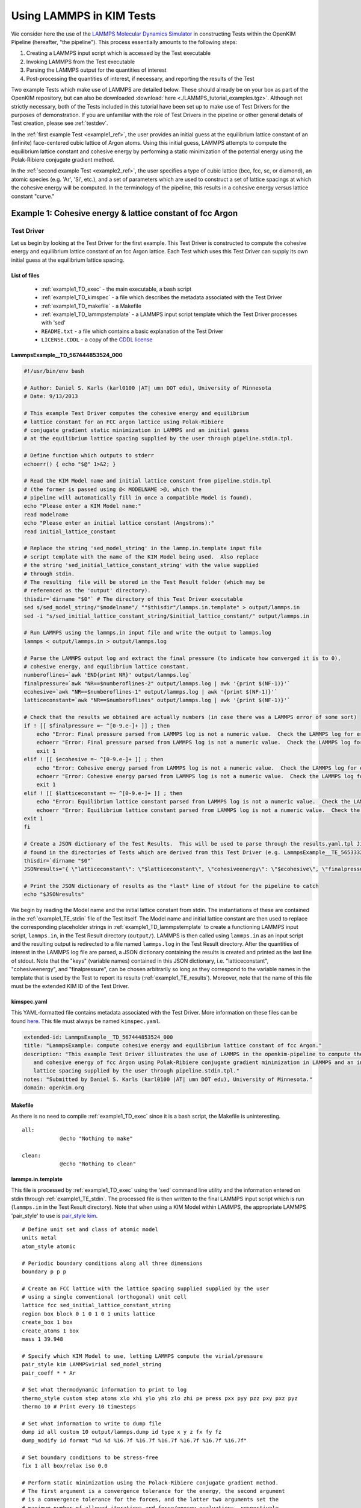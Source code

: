 Using LAMMPS in KIM Tests
*************************
..
    A very basic test using the Atomic Simulation Environment (ASE) and Python
    binding for the OpenKIM API.  In this test, we gather the Fe body center cubic
    lattice constant from the OpenKIM database.  Using this lattice constant, we
    set up a single atom unit cell and calculate it's energy, reporting it as the
    cohesive energy.  For a general overview on test format, have a look at the
    documentation for :ref:`desctests`.  
..
    For this example, we have adopted the descriptive KIM short name of
    ASECohesiveEnergyFromQuery_Fe_bcc and have been provided with the KIM code
    TE_102111117114_000.  

We consider here the use of the `LAMMPS Molecular Dynamics Simulator <http://lammps.sandia.gov/>`_ in constructing Tests within the OpenKIM Pipeline (hereafter, "the pipeline").  This process essentially amounts to the following steps:

#. Creating a LAMMPS input script which is accessed by the Test executable
#. Invoking LAMMPS from the Test executable
#. Parsing the LAMMPS output for the quantities of interest
#. Post-processing the quantities of interest, if necessary, and reporting the results of the Test

Two example Tests which make use of LAMMPS are detailed below.  These should already be on your box as part of the OpenKIM repository, but can also be downloaded :download:`here <./LAMMPS_tutorial_examples.tgz>`. Although not strictly necessary, both of the Tests included in this tutorial have been set up to make use of Test Drivers for the purposes of demonstration.  If you are unfamiliar with the role of Test Drivers in the pipeline or other general details of Test creation, please see :ref:`testdev`.

In the :ref:`first example Test <example1_ref>`, the user provides an initial guess at the equilibrium lattice constant of an (infinite) face-centered cubic lattice of Argon atoms.  Using this initial guess, LAMMPS attempts to compute the equilibrium lattice constant and cohesive energy by performing a static minimization of the potential energy using the Polak-Ribiere conjugate gradient method.

In the :ref:`second example Test <example2_ref>`, the user specifies a type of cubic lattice (bcc, fcc, sc, or diamond), an atomic species (e.g. 'Ar', 'Si', etc.), and a set of parameters which are used to construct a set of lattice spacings at which the cohesive energy will be computed.  In the terminology of the pipeline, this results in a cohesive energy versus lattice constant "curve."

.. _example1_ref:

Example 1: Cohesive energy & lattice constant of fcc Argon
==========================================================

Test Driver 
---------------
Let us begin by looking at the Test Driver for the first example.  This Test Driver is constructed to compute the cohesive energy and equilibrium lattice constant of an fcc Argon lattice.  Each Test which uses this Test Driver can supply its own initial guess at the equilibrium lattice spacing.

List of files
^^^^^^^^^^^^^

    * :ref:`example1_TD_exec` - the main executable, a bash script
    * :ref:`example1_TD_kimspec` - a file which describes the metadata associated with the Test Driver
    * :ref:`example1_TD_makefile` - a Makefile
    * :ref:`example1_TD_lammpstemplate` - a LAMMPS input script template which the Test Driver processes with 'sed'
    * ``README.txt`` - a file which contains a basic explanation of the Test Driver
    * ``LICENSE.CDDL`` - a copy of the `CDDL license <http://opensource.org/licenses/CDDL-1.0>`_

.. _example1_TD_exec:

LammpsExample__TD_567444853524_000
^^^^^^^^^^^^^^^^^^^^^^^^^^^^^^^^^^
.. code-block:: bash

    #!/usr/bin/env bash

    # Author: Daniel S. Karls (karl0100 |AT| umn DOT edu), University of Minnesota
    # Date: 9/13/2013

    # This example Test Driver computes the cohesive energy and equilibrium
    # lattice constant for an FCC argon lattice using Polak-Ribiere
    # conjugate gradient static minimization in LAMMPS and an initial guess
    # at the equilibrium lattice spacing supplied by the user through pipeline.stdin.tpl.

    # Define function which outputs to stderr
    echoerr() { echo "$@" 1>&2; }
    
    # Read the KIM Model name and initial lattice constant from pipeline.stdin.tpl
    # (the former is passed using @< MODELNAME >@, which the
    # pipeline will automatically fill in once a compatible Model is found).
    echo "Please enter a KIM Model name:"
    read modelname
    echo "Please enter an initial lattice constant (Angstroms):"
    read initial_lattice_constant
    
    # Replace the string 'sed_model_string' in the lammp.in.template input file
    # script template with the name of the KIM Model being used.  Also replace
    # the string 'sed_initial_lattice_constant_string' with the value supplied
    # through stdin.
    # The resulting  file will be stored in the Test Result folder (which may be
    # referenced as the 'output' directory).
    thisdir=`dirname "$0"` # The directory of this Test Driver executable
    sed s/sed_model_string/"$modelname"/ ""$thisdir"/lammps.in.template" > output/lammps.in
    sed -i "s/sed_initial_lattice_constant_string/$initial_lattice_constant/" output/lammps.in
    
    # Run LAMMPS using the lammps.in input file and write the output to lammps.log
    lammps < output/lammps.in > output/lammps.log
    
    # Parse the LAMMPS output log and extract the final pressure (to indicate how converged it is to 0),
    # cohesive energy, and equilibrium lattice constant.
    numberoflines=`awk 'END{print NR}' output/lammps.log`
    finalpressure=`awk "NR==$numberoflines-2" output/lammps.log | awk '{print $(NF-1)}'`
    ecohesive=`awk "NR==$numberoflines-1" output/lammps.log | awk '{print $(NF-1)}'`
    latticeconstant=`awk "NR==$numberoflines" output/lammps.log | awk '{print $(NF-1)}'`
    
    # Check that the results we obtained are actually numbers (in case there was a LAMMPS error of some sort)
    if ! [[ $finalpressure =~ ^[0-9.e-]+ ]] ; then
        echo "Error: Final pressure parsed from LAMMPS log is not a numeric value.  Check the LAMMPS log for errors.  Exiting..."
        echoerr "Error: Final pressure parsed from LAMMPS log is not a numeric value.  Check the LAMMPS log for errors.  Exiting..."
        exit 1
    elif ! [[ $ecohesive =~ ^[0-9.e-]+ ]] ; then
        echo "Error: Cohesive energy parsed from LAMMPS log is not a numeric value.  Check the LAMMPS log for errors.  Exiting..."
        echoerr "Error: Cohesive energy parsed from LAMMPS log is not a numeric value.  Check the LAMMPS log for errors.  Exiting..."
        exit 1
    elif ! [[ $latticeconstant =~ ^[0-9.e-]+ ]] ; then
        echo "Error: Equilibrium lattice constant parsed from LAMMPS log is not a numeric value.  Check the LAMMPS log for errors.  Exiting..."
        echoerr "Error: Equilibrium lattice constant parsed from LAMMPS log is not a numeric value.  Check the LAMMPS log for errors.  Exiting..."
    exit 1
    fi
    
    # Create a JSON dictionary of the Test Results.  This will be used to parse through the results.yaml.tpl Jinja template
    # found in the directories of Tests which are derived from this Test Driver (e.g. LammpsExample__TE_565333229701_000)
    thisdir=`dirname "$0"`
    JSONresults="{ \"latticeconstant\": \"$latticeconstant\", \"cohesiveenergy\": \"$ecohesive\", \"finalpressure\": \"$finalpressure\" }"
    
    # Print the JSON dictionary of results as the *last* line of stdout for the pipeline to catch
    echo "$JSONresults"

We begin by reading the Model name and the initial lattice constant from stdin.  The instantiations of these are contained in the :ref:`example1_TE_stdin` file of the Test itself.  The Model name and initial lattice constant are then used to replace the corresponding placeholder strings in :ref:`example1_TD_lammpstemplate` to create a functioning LAMMPS input script, ``lammps.in``, in the Test Result directory (``output/``).  LAMMPS is then called using ``lammps.in`` as an input script and the resulting output is redirected to a file named ``lammps.log`` in the Test Result directory.  After the quantities of interest in the LAMMPS log file are parsed, a JSON dictionary containing the results is created and printed as the last line of stdout.  Note that the "keys" (variable names)  contained in this JSON dictionary, i.e. "latticeconstant", "cohesiveenergy", and "finalpressure", can be chosen arbitrarily so long as they correspond to the variable names in the template that is used by the Test to report its results (:ref:`example1_TE_results`).   Moreover, note that the name of this file must be the extended KIM ID of the Test Driver.

.. _example1_TD_kimspec:

kimspec.yaml
^^^^^^^^^^^^
This YAML-formatted file contains metadata associated with the Test Driver.  More information on these files can be found `here <https://kim-items.openkim.org/kimspec-format>`_. This file must always be named ``kimspec.yaml``.

.. code-block:: yaml

    extended-id: LammpsExample__TD_567444853524_000
    title: "LammpsExample: compute cohesive energy and equilibrium lattice constant of fcc Argon."
    description: "This example Test Driver illustrates the use of LAMMPS in the openkim-pipeline to compute the equilibrium lattice spacing
       and cohesive energy of fcc Argon using Polak-Ribiere conjugate gradient minimization in LAMMPS and an initial guess at the equilibrium
       lattice spacing supplied by the user through pipeline.stdin.tpl."
    notes: "Submitted by Daniel S. Karls (karl0100 |AT| umn DOT edu), University of Minnesota."
    domain: openkim.org

.. _example1_TD_makefile:

Makefile
^^^^^^^^
As there is no need to compile :ref:`example1_TD_exec` since it is a bash script, the Makefile is uninteresting. ::

    all:
                @echo "Nothing to make"

    clean:
                @echo "Nothing to clean"

.. _example1_TD_lammpstemplate:

lammps.in.template
^^^^^^^^^^^^^^^^^^
This file is processed by :ref:`example1_TD_exec` using the 'sed' command line utility and the information entered on stdin through :ref:`example1_TE_stdin`.  The processed file is then written to the final LAMMPS input script which is run (``lammps.in`` in the Test Result directory). Note that when using a KIM Model within LAMMPS, the appropriate LAMMPS 'pair_style' to use is `pair_style kim <http://lammps.sandia.gov/doc/pair_kim.html>`_. ::

    # Define unit set and class of atomic model
    units metal
    atom_style atomic
    
    # Periodic boundary conditions along all three dimensions
    boundary p p p
    
    # Create an FCC lattice with the lattice spacing supplied supplied by the user
    # using a single conventional (orthogonal) unit cell
    lattice fcc sed_initial_lattice_constant_string
    region box block 0 1 0 1 0 1 units lattice
    create_box 1 box
    create_atoms 1 box
    mass 1 39.948
    
    # Specify which KIM Model to use, letting LAMMPS compute the virial/pressure
    pair_style kim LAMMPSvirial sed_model_string
    pair_coeff * * Ar
    
    # Set what thermodynamic information to print to log
    thermo_style custom step atoms xlo xhi ylo yhi zlo zhi pe press pxx pyy pzz pxy pxz pyz
    thermo 10 # Print every 10 timesteps
    
    # Set what information to write to dump file
    dump id all custom 10 output/lammps.dump id type x y z fx fy fz
    dump_modify id format "%d %d %16.7f %16.7f %16.7f %16.7f %16.7f %16.7f"
    
    # Set boundary conditions to be stress-free
    fix 1 all box/relax iso 0.0
    
    # Perform static minimization using the Polack-Ribiere conjugate gradient method.
    # The first argument is a convergence tolerance for the energy, the second argument
    # is a convergence tolerance for the forces, and the latter two arguments set the
    # maximum number of allowed iterations and force/energy evaluations, respectively.
    minimize 1e-16 1e-16 2000 100000
    
    # Define auxiliary variables to contain cohesive energy and equilibrium lattice constant
    variable poteng    equal "c_thermo_pe"
    variable natoms    equal "count(all)"
    variable ecohesive equal "-v_poteng/v_natoms"
    variable pressure  equal "c_thermo_press"
    variable a         equal "lx"
    
    # Output cohesive energy and equilibrium lattice constant
    print "Final pressure = ${pressure} bar"
    print "Cohesive energy = ${ecohesive} eV/atom"
    print "Equilibrium lattice constant = ${a} angstrom"

Neither the contents nor name of this file are standardized within the pipeline, but instead are left up to the Test writer.
 
Test 
--------
Next, we inspect a Test which uses the above Test Driver.  In this case, this Test corresponds to one particular initial guess at the lattice constant, 5.3 Angstroms.

.. _example1_TE_listoffiles:

List of files
^^^^^^^^^^^^^

    * :ref:`example1_TE_exec` - the main executable, a python script
    * :ref:`example1_TE_kimfile` - a KIM descriptor file which outlines the capabilities of the Test
    * :ref:`example1_TE_kimspec` - a file which describes the metadata associated with the Test
    * :ref:`example1_TE_makefile` - a Makefile
    * :ref:`example1_TE_stdin` - a Jinja template file used to provide input on stdin
    * :ref:`example1_TE_results` - a Jinja template file used to report the results of the Test
    * ``README.txt`` - a file which contains a basic explanation of the Test 
    * ``LICENSE.CDDL`` - a copy of the `CDDL license <http://opensource.org/licenses/CDDL-1.0>`_ 

.. _example1_TE_exec:

LammpsExample__TE_565333229701_000
^^^^^^^^^^^^^^^^^^^^^^^^^^^^^^^^^^
In the case where a Test uses a Test Driver, the contents of its executable file can be a copy of the following standard python script

.. code-block:: python

    #!/usr/bin/env python
    import sys
    from subprocess import Popen, PIPE
    from StringIO import StringIO
    import fileinput
    
    inp = fileinput.input()
    exe = next(inp).strip()
    args = "".join([line for line in inp])
    
    try:
        proc = Popen(exe, stdin=PIPE, stdout=sys.stdout,
                stderr=sys.stderr, shell=True)
        proc.communicate(input=args)
    except Exception as e:
        pass
    finally:
        exit(proc.returncode)

As with the Test Driver, the name of this file must be the extended KIM ID of the Test.

.. _example1_TE_kimfile:

LammpsExample__TE_565333229701_000.kim
^^^^^^^^^^^^^^^^^^^^^^^^^^^^^^^^^^^^^^
The .kim descriptor file outlines the operational parameters of the Test, including the units it uses, the atomic species it supports, the neighborlist methods it contains, what information it passes to a Model, and what information it expects to receive from a Model.  The name of this file should be <extended KIM ID>.kim. ::

    TEST_NAME        := LammpsExample__TE_565333229701_000
    Unit_Handling    := flexible
    Unit_length      := A
    Unit_energy      := eV
    Unit_charge      := e
    Unit_temperature := K
    Unit_time        := ps
    
    SUPPORTED_ATOM/PARTICLES_TYPES:
    Ar spec 18
    
    CONVENTIONS:
    ZeroBasedLists    flag
    Neigh_BothAccess  flag
    NEIGH_PURE_H      flag
    NEIGH_PURE_F      flag
    NEIGH_RVEC_F      flag
    
    MODEL_INPUT:
    numberOfParticles            integer  none    []
    numberParticleTypes          integer  none    []
    particleTypes                integer  none    [numberOfParticles]
    coordinates                  double   length  [numberOfParticles,3]
    numberContributingParticles  integer  none    []
    get_neigh                    method   none    []
    neighObject                  pointer  none    []
    
    MODEL_OUTPUT:
    compute  method  none    []
    destroy  method  none    []
    cutoff   double  length  []
    energy   double  energy  []
    forces   double  force   [numberOfParticles,3]

.. warning:: Although a .kim descriptor file must be included with every Test, please bear in mind that this file is not explicitly used by LAMMPS, but instead only by the pipeline when determining compatible Test-Model pairings.  Rather, whenever LAMMPS is run with 'pair_style kim', it dynamically creates a .kim descriptor file for the Test which remains unseen by the user.  The contents of this .kim file depend on the details of the LAMMPS input script, as well as the way LAMMPS is invoked.  For example, the "CLUSTER" neighborlisting method is only included in this .kim file if a single processor is being used and none of the directions are periodic.  Moreover, note that LAMMPS is currently not compatible with the MI_OPBC_H or MI_OPBC_F neighborlisting methods.  The code which writes the .kim file is located inside of the ``pair_kim.cpp`` source file under ``/src/KIM/`` in the LAMMPS root directory.  An up-to-date version of ``pair_kim.cpp`` can also be viewed in the `LAMMPS git mirror <http://git.icms.temple.edu/git/>`_ by going to "tree" under "lammps-ro.git" and proceeding to ``/src/KIM/``.

.. _example1_TE_kimspec:

kimspec.yaml
^^^^^^^^^^^^
This YAML-formatted file contains metadata associated with the Test.  More information on these files can be found `here <https://kim-items.openkim.org/kimspec-format>`_.  This file must always be named ``kimspec.yaml``.

.. code-block:: yaml

    extended-id: LammpsExample__TE_565333229701_000
    test-driver: LammpsExample__TD_567444853524_000
    title: "LammpsExample: compute cohesive energy and equilbrium lattice constant for fcc Argon"
    species: Ar
    description: "This example Test illustrates the use of LAMMPS in the openkim-pipeline to compute the cohesive energy of fcc Argon using
       conjugate gradient minimization with an initial guess of 5.3 for the equilibrium lattice constant."
    notes: "Submitted by Daniel S. Karls (karl0100 |AT| umn DOT edu), University of Minnesota"
    domain: openkim.org

.. _example1_TE_makefile:

Makefile
^^^^^^^^
As there is no need to compile :ref:`example1_TE_exec`, the Makefile is uninteresting. ::

    all:
                @echo "Nothing to make"

    clean:
                @echo "Nothing to clean"

.. _example1_TE_stdin:

pipeline.stdin.tpl
^^^^^^^^^^^^^^^^^^
This Jinja template file is used to input information to the Test (or its Test Driver, in this case) on stdin.  Whatever is inside of ``@<...>@`` is interpreted as Python code which evaluates to a variable.  Code blocks are also possible with ``@[...]@``.  One subtlety is that when a Test uses a Test Driver, the first line in this file should contain an evaluation of the path of the Test Driver's executable.

Here, we begin by specifying the path of the Test Driver.  We then use ``@< MODELNAME >@``, which the pipeline will automatically replace at run-time with the extended KIM ID of the Model being run against the Test.  Finally, the initial guess of 5.3 Angstroms for the equilibrium lattice constant is fed to the Test Driver. ::

    @< path("LammpsExample__TD_567444853524_000") >@
    @< MODELNAME >@
    5.3

This file must always be named ``pipeline.stdin.tpl``.  Further explanation of these files can be found :ref:`here <pipelineindocs>`. 

.. _example1_TE_results:

results.yaml.tpl
^^^^^^^^^^^^^^^^
This Jinja template file is used by the Test to report its results.  Separate document blocks are demarcated by ``---``, and in this case the Test reports two properties: ``equilibrium-crystal-structure`` and ``cohesive-energy``.  The ``equilibrium-crystal-structure`` property contains the ``crystal-structure`` and ``nvt`` primitives, while the ``cohesive-energy`` property contains the ``crystal-structure``, ``cohesive-energy``, and ``equilibrium-ensemble-npt`` primitives.

::

    ---
    crystal-structure:
      kim-namespace: tag:staff@noreply.openkim.org,2013-08-03:primitive/crystal-structure
      a:
        source-unit: angstrom
        source-value: @<latticeconstant>@
      alpha:
        source-units: degrees
        source-value: 90
      b:
        source-unit: angstrom
        source-value: @<latticeconstant>@
      beta:
        source-units: degrees
        source-value: 90
      c:
        source-unit: angstrom
        source-value: @<latticeconstant>@
      gamma:
        source-units: degrees
        source-value: 90
      short-name:
      - fcc
      space-group: Fm-3m
      wyckoff-site:
      - code: 4a
        fract-x:
          source-unit: 1
          source-value: 0
        fract-y:
          source-unit: 1
          source-value: 0
        fract-z:
          source-unit: 1
          source-value: 0
        set-or-measured: set
        species: Ar
    nvt:
      kim-namespace: tag:staff@noreply.openkim.org,2013-08-03:primitive/equilibrium-ensemble-nvt
      temperature:
        source-unit: K
        source-value: 0
    kim-namespace: tag:staff@noreply.openkim.org,2013-08-03:property/equilibrium-crystal-structure
    ---
    crystal-structure:
      a:
        source-unit: angstrom
        source-value: @<latticeconstant>@
      alpha:
        source-units: degrees
        source-value: 90
      b:
        source-unit: angstrom
        source-value: @<latticeconstant>@
      beta:
        source-units: degrees
        source-value: 90
      c:
        source-unit: angstrom
        source-value: @<latticeconstant>@
      gamma:
        source-units: degrees
        source-value: 90
      kim-ns: tag:staff@noreply.openkim.org,2013-08-03:primitive.crystal-structure
      short-name:
      - fcc
      space-group: Fm-3m
      wyckoff-site:
      - code: 4a
        fract-x:
          source-unit: 1
          source-value: 0
        fract-y:
          source-unit: 1
          source-value: 0
        fract-z:
          source-unit: 1
          source-value: 0
        set-or-measured: set
        species: Ar
    energy:
      kim-namespace: tag:staff@noreply.openkim.org,2013-08-03:primitive/cohesive-energy
      source-unit: eV
      source-value: @<cohesiveenergy>@
    npt:
      kim-ns: tag:staff@noreply.openkim.org,2013-08-03:primitive/equilibrium-ensemble-npt
      temperature:
        source-unit: K
        source-value: 0
      pressure:
        source-unit: bar
        source-value: @<finalpressure>@
    kim-namespace: tag:staff@noreply.openkim.org,2013-08-03:property/cohesive-energy

Note that the variable names used within the ``@<...>@`` exactly match the key names in the JSON dictionary output by :ref:`example1_TD_exec`.  Using the JSON dictionary printed by the Test Driver, the pipeline automatically parses through ``results.yaml.tpl`` and replaces the template instances with the corresponding values found in the JSON dictionary.  This process renders a YAML file named ``results.yaml`` which is placed in the Test Result directory.

Although not strictly required, users are strongly encouraged to use the official Test Result templates made available on openkim.org.

This file must be named ``results.yaml.tpl``.

.. warning:: LAMMPS does not always use "derived" sets of units, as the KIM API does.  In this example, LAMMPS uses 'units metal' as instructed to in :ref:`example1_TD_lammpstemplate`.  In this system of units, for example, pressure is reported in bars rather than eV/Angstrom^3 even though the unit for energy is eV and the unit for length is Angstroms.  Therefore, one should pay attention to what units are actually being reported.  However, this is easy to resolve, since any units defined within `GNU Units <http://www.gnu.org/software/units/>`_ can be specified as the ``source-unit`` field in ``results.yaml.tpl``.  Above, the ``pressure`` key in the ``equilibrium-ensemble-npt`` primitive of the ``cohesive-energy`` property has had ``source-unit: bar`` specified since no post-conversion of the units of the LAMMPS pressure was done.

Testing everything
------------------
To verify that the Test Driver and Test above work, let us try running the Test against a particular Model, ``ex_model_Ar_P_LJ_MO_129904326346_000``.  In order to run a specific Test-Model pair, the pipeline provides a utility named ``pipeline_runpair`` which can be invoked in the following manner::

    pipeline_runpair LammpsExample__TE_565333229701_000 ex_model_Ar_P_LJ__MO_129904326346_000

which yields as output something similar to the following::

    2013-09-24 19:49:06,585 - INFO - pipeline.development - Running combination <<Test(LammpsExample__TE_565333229701_000)>, <Model(ex_model_Ar_P_LJ__MO_129904326346_000)>
    2013-09-24 19:49:06,607 - INFO - pipeline.compute - running <Test(LammpsExample__TE_565333229701_000)> with <Model(ex_model_Ar_P_LJ__MO_129904326346_000)>
    2013-09-24 19:49:06,610 - INFO - pipeline.template - attempting to process '/home/openkim/openkim-repository/te/LammpsExample_running5f345c23-2552-11e3-9b54-4c9a3c8910a2__TE_565333229701_000/pipeline.stdin.tpl' for ('LammpsExample__TE_565333229701_000','ex_model_Ar_P_LJ__MO_129904326346_000')
    2013-09-24 19:49:06,618 - INFO - pipeline.compute - launching run...
    2013-09-24 19:49:06,685 - INFO - pipeline.compute - Run completed in 0.06745100021362305 seconds
    2013-09-24 19:49:06,781 - INFO - pipeline.compute - Copying the contents of /home/openkim/openkim-repository/te/LammpsExample_running5f345c23-2552-11e3-9b54-4c9a3c8910a2__TE_565333229701_000/output to /home/openkim/openkim-repository/tr/5f345c23-2552-11e3-9b54-4c9a3c8910a2

The actual files produced can then be viewed by going to, e.g. ``/home/openkim/openkim-repository/tr/5f345c23-2552-11e3-9b54-4c9a3c8910a2/``.  Looking at ``pipeline.stdout``, we can see the JSON dictionary printed by the Test Driver::
    
    Please enter a KIM Model name:
    Please enter an initial lattice constant (Angstroms):
    { "latticeconstant": "5.2806550000000092027", "cohesiveenergy": "0.076065140180276838433", "finalpressure": "0.14722628071473592426" }

The JSON dictionary indicates that the cohesive energy returned by the Test is 0.07606514018027684 eV and the equilibrium lattice constant is 5.280655000000009 Angstroms.  Since the final pressure reported by LAMMPS is only 0.14722628071473592 bar, we can safely assume that the calculation has converged to a relaxed state.  These results compare favorably to the results of the ``ex_test_Ar_FCCcohesive_MI_OPBC``, ``ex_test_Ar_FCCcohesive_NEIGH_PURE``, and ``ex_test_Ar_FCCcohesive_NEIGH_RVEC`` example Tests included with the API when run against ``ex_model_Ar_P_LJ_MO_129904326346_000``.  We can also inspect the formal results file generated by the Test,  ``results.yaml``:

.. code-block:: yaml

    ---
    crystal-structure:
      a:
        si-unit: m
        si-value: 5.280655e-10
        source-unit: angstrom
        source-value: 5.280655000000009
      alpha:
        source-units: degrees
        source-value: 90
      b:
        si-unit: m
        si-value: 5.280655e-10
        source-unit: angstrom
        source-value: 5.280655000000009
      beta:
        source-units: degrees
        source-value: 90
      c:
        si-unit: m
        si-value: 5.280655e-10
        source-unit: angstrom
        source-value: 5.280655000000009
      gamma:
        source-units: degrees
        source-value: 90
      kim-namespace: tag:staff@noreply.openkim.org,2013-08-03:primitive/crystal-structure
      short-name:
      - fcc
      space-group: Fm-3m
      wyckoff-site:
      - code: 4a
        fract-x:
          si-unit: '1'
          si-value: 0.0
          source-unit: 1
          source-value: 0
        fract-y:
          si-unit: '1'
          si-value: 0.0
          source-unit: 1
          source-value: 0
        fract-z:
          si-unit: '1'
          si-value: 0.0
          source-unit: 1
          source-value: 0
        set-or-measured: set
        species: Ar
    kim-namespace: tag:staff@noreply.openkim.org,2013-08-03:property/equilibrium-crystal-structure
    nvt:
      kim-namespace: tag:staff@noreply.openkim.org,2013-08-03:primitive/equilibrium-ensemble-nvt
      temperature:
        si-unit: K
        si-value: 0.0
        source-unit: K
        source-value: 0
    ---
    crystal-structure:
      a:
        si-unit: m
        si-value: 5.280655e-10
        source-unit: angstrom
        source-value: 5.280655000000009
      alpha:
        source-units: degrees
        source-value: 90
      b:
        si-unit: m
        si-value: 5.280655e-10
        source-unit: angstrom
        source-value: 5.280655000000009
      beta:
        source-units: degrees
        source-value: 90
      c:
        si-unit: m
        si-value: 5.280655e-10
        source-unit: angstrom
        source-value: 5.280655000000009
      gamma:
        source-units: degrees
        source-value: 90
      kim-ns: tag:staff@noreply.openkim.org,2013-08-03:primitive.crystal-structure
      short-name:
      - fcc
      space-group: Fm-3m
      wyckoff-site:
      - code: 4a
        fract-x:
          si-unit: '1'
          si-value: 0.0
          source-unit: 1
          source-value: 0
        fract-y:
          si-unit: '1'
          si-value: 0.0
          source-unit: 1
          source-value: 0
        fract-z:
          si-unit: '1'
          si-value: 0.0
          source-unit: 1
          source-value: 0
        set-or-measured: set
        species: Ar
    energy:
      kim-namespace: tag:staff@noreply.openkim.org,2013-08-03:primitive/cohesive-energy
      si-unit: kg m^2 / s^2
      si-value: 1.2186978e-20
      source-unit: eV
      source-value: 0.07606514018027684
    kim-namespace: tag:staff@noreply.openkim.org,2013-08-03:property/cohesive-energy
    npt:
      kim-ns: tag:staff@noreply.openkim.org,2013-08-03:primitive/equilibrium-ensemble-npt
      pressure:
        si-unit: kg / m s^2
        si-value: 14722.628
        source-unit: bar
        source-value: 0.14722628071473592
      temperature:
        si-unit: K
        si-value: 0.0
        source-unit: K
        source-value: 0

where one can notice that the pipeline automatically creates the ``si-unit`` and ``si-value`` fields for its own internal storage purposes.

.. note:: The ``inplace`` flag can be placed after the Model name when invoking ``pipeline_runpair`` in order to redirect the test results to a directory named ``output`` in the Test directory.
.. note:: The ``pipeline_runmatches`` command can be used to attempt to run a Test against all Models whose .kim files indicate they are compatible with the Test.

.. _example2_ref:

Example 2: Cohesive energy vs. lattice constant curve
=====================================================

Please ensure you understand :ref:`Example 1 <example1_ref>` before continuing with this example.

Test Driver
---------------
This Test Driver is constructed to compute a cohesive energy versus lattice constant "curve" for a cubic lattice of a given species.  The lattice constants for which the cohesive energy is computed are specified by a set of parameters given by the user.

.. _example2_TD_listoffiles: 

List of files
^^^^^^^^^^^^^

    * :ref:`example2_TD_exec` - the main executable, a bash script
    * :ref:`example2_TD_kimspec` - a file which describes the metadata associated with the Test Driver
    * :ref:`example2_TD_makefile` - a Makefile
    * :ref:`example2_TD_lammpstemplate` - a LAMMPS input script template which the Test Driver processes with 'sed'
    * ``README.txt`` - a file which contains a basic explanation of the Test Driver
    * ``LICENSE.CDDL`` - a copy of the `CDDL license <http://opensource.org/licenses/CDDL-1.0>`_
    * ``test_generator.json`` - a file used by ``testgenie`` to generate Tests from this Test Driver
    * ``test_template/`` - a directory containing template files used by ``testgenie`` to generate Tests from this Test Driver

.. _example2_TD_exec:

LammpsExample2__TD_887699523131_000
^^^^^^^^^^^^^^^^^^^^^^^^^^^^^^^^^^^
.. code-block:: bash

    #!/usr/bin/env bash
    
    # Author: Daniel S. Karls (karl0100 |AT| umn DOT edu), University of Minnesota
    # Date: 9/13/2013
    
    # This example Test Driver illustrates the use of LAMMPS in the openkim-pipeline to compute a cohesive energy versus lattice constant curve
    # for a given cubic lattice (fcc, bcc, sc, diamond) of a single given species.  The curve is computed for lattice constants ranging from a_min
    # to a_max, with most samples being about a_0 (a_min, a_max, and a_0 are specified via stdin. a_0 is typically approximately equal to the equilibrium
    # lattice constant.).  The precise scaling of sample points going from a_min to a_0 and from a_0 to a_max is specified by two separate parameters
    # passed from stdin.
    
    # Define function which prints to stderr
    echoerr() { echo "$@" 1>&2; }
    
    # Read the KIM Model name from stdin (this is passed through pipeline.stdin.tpl using the @< MODELNAME >@, which the pipeline will automatically fill
    # in once a compatible Model is found). Also pass the species, atomic mass (in g/mol), type of cubic lattice (bcc, fcc, sc, or diamond), a_0, a_min,
    # number of sample spacings between a_min and a_0, a_max, number of sample spacings between a_0 and a_max, and the two parameters governing the
    # distribution of sample spacings around a_0 compared to a_min/a_max respectively.  Please see README.txt for more details on these parameters and
    # how they are used.
    echo "Please enter a valid KIM Model extended-ID:"
    read modelname
    echo "Please enter the species symbol (e.g. Si, Au, Al, etc.):"
    read element
    echo "Please enter the atomic mass of the species (g/mol):"
    read mass
    echo "Please enter the lattice type (bcc, fcc, sc, or diamond):"
    read latticetypeinput
    echo "Please specify a lattice constant (referred to as a_0 below) about which the energy will be computed (This will usually be the equilibrium lattice constant.\
      Most of the volumes sampled will be about this lattice constant.):"
    read a_0
    echo "Please specify the smallest lattice spacing (referred to as a_min below) at which to compute the energy:"
    read a_min
    echo "Please enter the number of sample lattice spacings to compute which are >= a_min and < a_0 (one of these sample lattice spacings will be equal to a_min):"
    read N_lower
    echo "Please specify the largest lattice spacing (referred to as a_max below) at which to compute the energy:"
    read a_max
    echo "Please enter the number of sample lattice spacings to compute which are > a_0 and <= a_max (one of these sample lattice spacings will be equal to a_max):"
    read N_upper
    echo "Please enter a value of the "lower sample spacing parameter" (see README.txt for more details):"
    read samplespacing_lower
    echo "Please enter a value of the "upper sample spacing parameter" (see README.txt for more details):"
    read samplespacing_upper
    
    # Check that lattice constants are positive and that a_min < a_0 < a_max
    a_mincheck=`echo $a_min | awk '{if($1 <= 0.0) print "Not positive"} {}'`
    if [ "$a_mincheck" == "Not positive" ]; then
    echo "Error: a_min read in must be a positive number.  Exiting..."
    echoerr "Error: a_min read in must be a positive number.  Exiting..."
    exit 1
    fi
    
    a_0check=`echo $a_0 $a_min | awk '{if($1 <= $2) print "Not greater than a_min"}'`
    if [ "$a_0check" == "Not greater than a_min" ]; then
    echo "Error: a_0 read in must be strictly greater than a_min.  Exiting..."
    echoerr "Error: a_0 read in must be strictly greater than a_min.  Exiting..."
    exit 1
    fi
    
    a_maxcheck=`echo $a_max $a_0 | awk '{if($1 <= $2) print "Not greater than a_0"}'`
    if [ "$a_maxcheck" == "Not greater than a_0" ]; then
    echo "Error: a_max read in must be strictly greater than a_0.  Exiting..."
    echoerr "Error: a_max read in must be strictly greater than a_0.  Exiting..."
    exit 1
    fi
    
    # Check that the number of spacings are positive
    N_lowercheck=`echo $N_lower | awk '{if($1 <= 0) print "Not positive"}'`
    if [ "$N_lowercheck" == "Not positive" ]; then
    echo "Error: N_lower read in must be a positive number.  Exiting..."
    echoerr "Error: N_lower read in must be a positive number.  Exiting..."
    exit 1
    fi
    
    N_uppercheck=`echo $N_upper | awk '{if($1 <= 0) print "Not positive"}'`
    if [ "$N_uppercheck" == "Not positive" ]; then
    echo "Error: N_upper read in must be a positive number.  Exiting..."
    echoerr "Error: N_upper read in must be a positive number.  Exiting..."
    exit 1
    fi
    
    # Check that samplespacing parameters are > 1
    spacingparamcheck=`echo $samplespacing_lower $samplespacing_upper | awk '{if($1 <= 1.0 && $2 <=1.0) print 1; else if($1 <= 1.0) print 2; else if($2 <= 1.0) print 3; else print 4}'`
    if [ "$spacingparamcheck" == 1 ]; then
    echo "Error: lower and upper sample spacing parameters must both be strictly greater than 1."
    echoerr "Error: lower and upper sample spacing parameters must both be strictly greater than 1."
    exit 1
    elif [ "$spacingparamcheck" == 2 ]; then
    echo "Error: lower sample spacing parameter must be strictly greater than 1.  Exiting."
    echoerr "Error: lower sample spacing parameter must be strictly greater than 1.  Exiting."
    exit 1
    elif [ "$spacingparamcheck" == 3 ]; then
    echo "Error: upper sample spacing parameter must be strictly greater than 1.  Exiting."
    echoerr "Error: upper sample spacing parameter must be strictly greater than 1.  Exiting."
    exit 1
    fi
    
    # Identify which of the cubic lattice types (bcc,fcc,sc,diamond) the user entered (case-insensitive).
    if [ `echo $latticetypeinput | tr [:upper:] [:lower:]` = `echo bcc | tr [:upper:] [:lower:]`  ]; then
    latticetype="bcc"
    space_group="Im-3m"
    wyckoffcode="2a"
    elif [ `echo $latticetypeinput | tr [:upper:] [:lower:]` = `echo fcc | tr [:upper:] [:lower:]` ]; then
    latticetype="fcc"
    space_group="Fm-3m"
    wyckoffcode="4a"
    elif [ `echo $latticetypeinput | tr [:upper:] [:lower:]` = `echo sc | tr [:upper:] [:lower:]` ]; then
    latticetype="sc"
    space_group="Pm-3m"
    wyckoffcode="1a"
    elif [ `echo $latticetypeinput | tr [:upper:] [:lower:]` = `echo diamond | tr [:upper:] [:lower:]` ]; then
    latticetype="diamond"
    space_group="Fd-3m"
    wyckoffcode="8a"
    else
    echo "Error: This Test supports only cubic lattices (specified by 'bcc', 'fcc', 'sc', or 'diamond'). Exiting..."
    echoerr "Error: This Test supports only cubic lattices (specified by 'bcc', 'fcc', 'sc', or 'diamond'). Exiting..."
    exit 1
    fi
    
    # Define which lattice constants at which the energy will be computed.  See README.txt for more details.
    latticeconst=`echo $a_0 $a_min $N_lower $a_max $N_upper $samplespacing_lower $samplespacing_upper | awk '{for (i=0;i<=$3;++i){printf "%f ",$2+($1-$2)*log(1+i*($6-1)/$3)/log($6)}}\
    {for (i=$5-1;i>=0;--i){printf "%f ",$1+($4-$1)*(1-log(1+i*($7-1)/$5)/log($7))}}'`
    read -a lattice_const <<< "$latticeconst"
    numberofspacings=`expr $N_lower + $N_upper + 1`
    
    # Replace placeholder strings in the lammp.in.template input file script template.  The resulting
    # lammps input file (lammps.in)  will be stored in the Test Result folder (which may be referenced
    # as the 'output' directory).
    thisdir=`dirname "$0"` # Directory of this Test Driver executable
    sed s/sed_model_string/"$modelname"/ ""$thisdir"/lammps.in.template" > output/lammps.in
    sed -i "s/sed_species_string/$element/" output/lammps.in
    sed -i "s/sed_mass_string/$mass/" output/lammps.in
    sed -i "s/sed_latticetype_string/$latticetype/" output/lammps.in
    sed -i "s/sed_numberofspacings_string/$numberofspacings/" output/lammps.in
    sed -i "s/sed_latticeconst_string/$latticeconst/" output/lammps.in
    
    # Run LAMMPS using the lammps.in input file and write to lammps.log
    lammps -in output/lammps.in > output/lammps.log
    
    # Parse LAMMPS output log and extract the cohesive energies corresponding to each lattice spacing into an array
    read -a cohesive_energy <<< `grep "Cohesive energy = [0-9.e-]* eV/atom" output/lammps.log | cut -d' ' -f4 | sed ':a;N;$!ba;s/\n/ /g'`
    
    # Build a JSON dictionary of results.  This will be used to parse through the results.yaml.tpl Jinja template found in the directories of Tests which are
    # derived from this Test Driver (e.g. LammpsExample2_Ar_fcc__TE_778998786610_000).
    JSONresults="{ \"crystal_structure\": \"$latticetype\",  \"element\": \"$element\", \"wyckoff_code\": \"$wyckoffcode\", \"space_group\": \"$space_group\",\
     \"numberofspacings\": \"$numberofspacings\", \"latticeconstantarray\": ["
    
    for ((i=1; i<=$numberofspacings;++i))
    do
    j=`expr $i - 1`
        JSONresults="$JSONresults {\"lattice_constant\": \"${lattice_const[$j]}\"}"
    if [ "$i" -lt "$numberofspacings" ]; then
        JSONresults="$JSONresults,"
    fi
    done
    
    JSONresults="$JSONresults], \"cohesiveenergyarray\": ["
    
    for ((i=1; i<=$numberofspacings;++i))
    do
    j=`expr $i - 1`
    # Check to see that the cohesive energies parsed from LAMMPS are actually numbers (in case there was a LAMMPS error of some sort)
    if ! [[ "${cohesive_energy[$j]}" =~ ^[0-9e.-]+ ]] ; then
        echo "Error: Cohesive energies parsed from LAMMPS are not numerical.  Check the LAMMPS log for errors.  Exiting..."
        echoerr "Error: Cohesive energies parsed from LAMMPS are not numerical.  Check the LAMMPS log for errors.  Exiting..."
        exit 1
    fi
    ecoh=`echo ${cohesive_energy[$j]} | awk '{print $1*(-1)}'`
        JSONresults="$JSONresults {\"cohesive_energy\": \"${ecoh}\"}"
    if [ "$i" -lt "$numberofspacings" ]; then
        JSONresults="$JSONresults,"
    fi
    done
    
    JSONresults="$JSONresults]}"
    
    # Print the JSON dictionary of results as the *last* line of stdout for the pipeline to catch.
    echo "$JSONresults"

The Test Driver begins by reading the Model name, atomic species, atomic mass, and lattice type from stdin.  The parameters which determine the precise lattice spacings for which the cohesive energy will be computed are then read in (see ``README.txt`` for further explanation of these parameters).  After some error-checking is done to ensure that the user-specified parameters are valid, the array of lattice constants and the number of lattice constants are computed.  Once the LAMMPS input template, :ref:`example2_TD_lammpstemplate` is processed with 'sed' and a functioning LAMMPS input script, ``lammps.in`` is written to the Test Result directory (``output/``), LAMMPS is invoked.

The LAMMPS input script for this example utilizes the `next <http://lammps.sandia.gov/doc/next.html>`_ and `jump <http://lammps.sandia.gov/doc/jump.html>`_ commands within LAMMPS in order to loop over the set of lattice constants, and the result for each lattice constant is successively concatenated onto ``lammps.log``.  Using 'grep' to extract the cohesive energies from ``lammps.log``, a JSON dictionary containing the results is created and printed as the last line of stdout.  Take note of the ``[...]`` used inside of the JSON dictionary, which are used to define the entries ``latticeconstantarray`` and ``cohesiveenergyarray``, which are themselves *arrays* of dictionaries.

.. _example2_TD_kimspec:

kimspec.yaml
^^^^^^^^^^^^
This YAML-formatted file contains metadata associated with the Test Driver. More information on these files can be found `here <https://kim-items.openkim.org/kimspec-format>`_.  This file must always be named ``kimspec.yaml``.
 
.. code-block:: yaml

    extended-id: LammpsExample2__TD_887699523131_000
    title: "LammpsExample2: compute energy-volume curve for a given lattice."
    description: "This example Test Driver illustrates the use of LAMMPS in the openkim-pipeline to compute an energy-volume curve (more
       specifically, a cohesive energy-lattice constant curve) for a given cubic lattice (fcc, bcc, sc, diamond) of a single given species.
       The curve is computed for lattice constants ranging from a_min to a_max, with most samples being about a_0 (a_min, a_max, and a_0
       are specified via stdin.  a_0 is typically approximately equal to the equilibrium lattice constant.).
       The precise scaling of sample points going from a_min to a_0 and from a_0 to a_max is specified by two separate parameters passed
       from stdin.  Please see README.txt for further details."
    notes: "Submitted by Daniel S. Karls (karl0100 |AT| umn DOT edu), University of Minnesota."
    domain: openkim.org

.. _example2_TD_makefile:

Makefile
^^^^^^^^
As there is no need to compile :ref:`example2_TD_exec`, the Makefile is uninteresting. ::

    all:
                @echo "Nothing to make"
    
    clean:
                @echo "Nothing to clean"

.. _example2_TD_lammpstemplate:

lammps.in.template
^^^^^^^^^^^^^^^^^^
This file is processed by :ref:`example2_TD_exec` using the 'sed' command line utility and the information entered on stdin through :ref:`example2_TE_stdin`.  The processed file is then written to the final LAMMPS input script which is run (``lammps.in`` in the Test Result directory).  Note that when using a KIM Model within LAMMPS, the appropriate LAMMPS 'pair_style' to use is `pair_style kim <http://lammps.sandia.gov/doc/pair_kim.html>`_. ::

    # Define looping variables
    variable loopcount loop sed_numberofspacings_string
    variable latticeconst index sed_latticeconst_string
    
    # Define unit set and class of atomic model
    units metal
    atom_style atomic
    
    # Periodic boundary conditions along all three dimensions
    boundary p p p
    
    # Create an FCC lattice with a spacing specified by the user (referred to as "a_0" in
    # README.txt) using a single conventional (orthogonal) unit cell
    lattice sed_latticetype_string ${latticeconst}
    region box block 0 1 0 1 0 1 units lattice
    create_box 1 box
    create_atoms 1 box
    mass 1 sed_mass_string
    
    # Specify which KIM Model to use
    pair_style kim LAMMPSvirial sed_model_string
    pair_coeff * * sed_species_string
    
    # Set what thermodynamic information to print to log
    thermo_style custom step atoms xlo xhi ylo yhi zlo zhi pe press pxx pyy pzz pxy pxz pyz
    thermo 10 # Print every 10 steps
    
    # Set what information to write to dump file
    dump id all custom 10 output/lammps.dump id type x y z fx fy fz
    dump_modify id format "%d %d %16.7f %16.7f %16.7f %16.7f %16.7f %16.7f"
    
    # Compute the energy and forces for this lattice spacing
    run 0
    
    # Define auxiliary variables to contain cohesive energy and equilibrium lattice constant
    variable poteng    equal "c_thermo_pe"
    variable natoms    equal "count(all)"
    variable ecohesive equal "v_poteng/v_natoms"
    
    # Output cohesive energy and equilibrium lattice constant
    print "Cohesive energy = ${ecohesive} eV/atom"
    
    # Queue next loop
    clear # Clear existing atoms, variables, and allocated memory
    next latticeconst # Increment latticeconst to next value
    next loopcount # Increment loopcount to next value
    jump SELF # Reload this input script with the new variable values

Test
--------
We consider next a particular Test which uses the Test Driver above.  This Test computes a specific cohesive energy versus lattice constant curve for diamond Silicon.

List of files
^^^^^^^^^^^^^

    * :ref:`example2_TE_exec` - the main executable, a python script
    * :ref:`example2_TE_kimfile` - a KIM descriptor file which outlines the capabilities of the Test
    * :ref:`example2_TE_kimspec` - a file which describes the metadata associated with the Test
    * :ref:`example2_TE_makefile` - a Makefile
    * :ref:`example2_TE_stdin` - a Jinja template file to provide input on stdin
    * :ref:`example2_TE_results` - a Jinja template file for the results
    * ``README.txt`` - a file which contains a basic explanation of the Test
    * ``LICENSE.CDDL`` - a copy of the `CDDL license <http://opensource.org/licenses/CDDL-1.0>`_ 

.. _example2_TE_exec:

LammpsExample2_Si_diamond__TE_837477125670_000
^^^^^^^^^^^^^^^^^^^^^^^^^^^^^^^^^^^^^^^^^^^^^^
As mentioned in Example 1, the contents of a Test's executable file can be a copy of the following standard python script whenever it is derived from a Test Driver::

    #!/usr/bin/env python
    import sys
    from subprocess import Popen, PIPE
    from StringIO import StringIO
    import fileinput
    
    inp = fileinput.input()
    exe = next(inp).strip()
    args = "".join([line for line in inp])
    
    try:
        proc = Popen(exe, stdin=PIPE, stdout=sys.stdout,
                stderr=sys.stderr, shell=True)
        proc.communicate(input=args)
    except Exception as e:
        pass
    finally:
        exit(proc.returncode)

.. _example2_TE_kimfile:

LammpsExample2_Si_diamond__TE_837477125670_000.kim
^^^^^^^^^^^^^^^^^^^^^^^^^^^^^^^^^^^^^^^^^^^^^^^^^^
As always, the .kim descriptor file outlines the essential details of a Test, including the units it uses, the atomic species it supports, the neighborlist methods it contains, what information it passes to a Model, and what information it expects to receive from a Model. ::

    TEST_NAME        := LammpsExample2_Si_diamond__TE_837477125670_000
    Unit_Handling    := flexible
    Unit_length      := A
    Unit_energy      := eV
    Unit_charge      := e
    Unit_temperature := K
    Unit_time        := ps
    
    SUPPORTED_ATOM/PARTICLES_TYPES:
    Si spec 14
    
    CONVENTIONS:
    ZeroBasedLists    flag
    Neigh_BothAccess  flag
    NEIGH_PURE_H      flag
    NEIGH_PURE_F      flag
    NEIGH_RVEC_F      flag
    
    MODEL_INPUT:
    numberOfParticles            integer  none    []
    numberParticleTypes          integer  none    []
    particleTypes                integer  none    [numberOfParticles]
    coordinates                  double   length  [numberOfParticles,3]
    numberContributingParticles  integer  none    []
    get_neigh                    method   none    []
    neighObject                  pointer  none    []
    
    MODEL_OUTPUT:
    compute  method  none    []
    destroy  method  none    []
    cutoff   double  length  []
    energy   double  energy  []
    forces   double  force   [numberOfParticles,3]

.. warning:: Although a .kim descriptor file must be included with every Test, please bear in mind that this file is not explicitly used by LAMMPS, but instead only by the pipeline when determining compatible Test-Model pairings.  Rather, whenever LAMMPS is run with 'pair_style kim', it dynamically creates a .kim descriptor file for the Test which remains unseen by the user.  The contents of this .kim file depend on the details of the LAMMPS input script.  For example, the "CLUSTER" neighborlisting method is only included in this .kim file if a single processor is being used and none of the directions are periodic.  Moreover, note that LAMMPS is currently not compatible with the MI_OPBC_H or MI_OPBC_F neighborlisting methods.  The code which writes the .kim file is located inside of the ``pair_kim.cpp`` source file under ``/src/KIM/`` in the LAMMPS root directory.  An up-to-date version of ``pair_kim.cpp`` can also be viewed in the `LAMMPS git mirror <http://git.icms.temple.edu/git/>`_ by going to "tree" under "lammps-ro.git" and proceeding to ``/src/KIM/``.

.. _example2_TE_kimspec:

kimspec.yaml
^^^^^^^^^^^^
This YAML_formatted file contains metadata associated with the Test.  More information on these files can be found `here <https://kim-items.openkim.org/kimspec-format>`_.  This file must always be named ``kimspec.yaml``.

.. code-block:: yaml

    extended-id: LammpsExample2_Si_diamond__TE_837477125670_000
    test-driver: LammpsExample2__TD_887699523131_000
    title: "LammpsExample2_Si_diamond: compute energy-volume curve for diamond Silicon."
    species: Si
    description: "This example Test illustrates the use of LAMMPS in the openkim-pipeline to compute an energy vs. lattice
       constant curve for diamond Silicon.  The curve is computed for lattice constants ranging from 4.15 Angstroms
       to 7.5 Angstroms, with most lattice spacings sampled about 5.43 Angstroms."
    notes: "Submitted by Daniel S. Karls (karl0100 |AT| umn DOT edu), University of Minnesota"
    domain: openkim.org

.. _example2_TE_makefile:

Makefile
^^^^^^^^
As there is no need to compile :ref:`example2_TE_exec`, the Makefile is uninteresting. ::

    all:
                @echo "Nothing to make"
    
    clean:
                @echo "Nothing to clean"

.. _example2_TE_stdin:

pipeline.stdin.tpl
^^^^^^^^^^^^^^^^^^
This Jinja template is used to input information to :ref:`example2_TD_exec` on stdin.

::

    @< path("LammpsExample2__TD_887699523131_000") >@
    @< MODELNAME >@
    Si
    28.085
    diamond
    5.43
    4.15
    14
    7.5
    21
    5
    20

.. _example2_TE_results:

results.yaml.tpl
^^^^^^^^^^^^^^^^
This Jinja template is used to report the results of the Test.  In this case, a property named ``cohesive-energy-relation`` is reported which contains the primitives ``crystal-structure``, ``equilibrium-ensemble-nvt``, and ``cohesive-energy``.

::

    # This file was generated automatically using the openkim-pipeline `testgenie` utility
    # along with the template files found in the directory of the Test Driver (LammpsExample2__TD_887699523131_000)
    #
    ---
    crystal-structure:
      kim-namespace: tag:staff@noreply.openkim.org,2013-08-03:primitive/crystal-structure
      a:
        source-unit: angstrom
        source-value:
    @[ for latticeconst in latticeconstantarray ]@
        - @<latticeconst.lattice_constant>@
    @[ endfor ]@
        table-info: cohesiveenergyversuslatticeconstant
      alpha:
        source-value: 90
        source-unit:  degrees
      b:
        source-unit:  angstrom
        source-value:
    @[ for latticeconst in latticeconstantarray ]@
        - @<latticeconst.lattice_constant>@
    @[ endfor ]@
      beta:
        source-value: 90
        source-unit:  degrees
      c:
        source-unit: angstrom
        source-value:
    @[ for latticeconst in latticeconstantarray ]@
        - @<latticeconst.lattice_constant>@
    @[ endfor ]@
      gamma:
            source-value: 90
            source-unit:  degrees
      short-name:
      - @<crystal_structure>@
      space-group: @<space_group>@
      wyckoff-site:
      - code: @<wyckoff_code>@
        fract-x:
          source-value: 0
          source-unit: 1
        fract-y:
          source-value: 0
          source-unit: 1
        fract-z:
          source-value: 0
          source-unit: 1
        set-or-measured: set
        species: @<element>@
    
    nvt:
      kim-namespace: tag:staff@noreply.openkim.org,2013-08-03:primitive/equilibrium-ensemble-nvt
      temperature:
        source-value: 0
        source-unit: K
    
    cohesive-energy:
      kim-namespace: tag:staff@noreply.openkim.org,2013-08-03:primitive/cohesive-energy
      source-unit: eV
      source-value:
    @[ for ecoh in cohesiveenergyarray ]@
      - @<ecoh.cohesive_energy>@
    @[ endfor ]@
      table-info: cohesiveenergyversuslatticeconstant
    
    table-info:
      cohesiveenergyversuslatticeconstant:
        dim: 1
        fields:
        - crystal-structure.a.source-value
        - cohesive-energy.source-value
        n-fields: 2
        shape:
        - @<numberofspacings>@
    
    kim-namespace: tag:staff@noreply.openkim.org,2013-08-03:property/cohesive-energy-relation

Here, we see the use of ``for`` loops in the template which cycle over elements in the ``latticeconstantarray`` and ``cohesiveenergyarray`` entries output by :ref:`example2_TD_exec`.  The actual "curve" of cohesive energy versus lattice constant is defined using the ``table-info`` key.  In this case, ``table-info`` is listed alongside the array of values for ``a`` under the ``crystal-structure`` primitive and alongside the array of values under the ``cohesive-energy`` primitive.  The ``table-info`` entry at the bottom of the file tells the pipeline how to construct the "table," i.e. the pairing of the array of lattice constants with the array of cohesive energies.  Each of the ``n-fields`` arrays of length ``shape`` consists of ``dim``-dimensional data.  The values of each array are assumed to correspond in sequence, e.g. the the first element of the lattice constant array is paired with the first entry of the cohesive energy array, and so on.

Testing everything
------------------
We can run this Test against one of the Models for Silicon in the OpenKIM repository, such as ``model_Si_BOP_EDIP_C__MO_958932894036_000``.  We once again use ``pipeline_runpair``::

    pipeline_runpair LammpsExample2_Si_diamond__TE_837477125670_000 model_Si_BOP_EDIP_C__MO_958932894036_000

which produces output similar to ::

    2013-09-24 22:58:19,842 - INFO - pipeline.development - Running combination <<Test(LammpsExample2_Si_diamond__TE_837477125670_000)>, <Model(model_Si_BOP_EDIP_C__MO_958932894036_000)>
    2013-09-24 22:58:19,919 - INFO - pipeline.compute - running <Test(LammpsExample2_Si_diamond__TE_837477125670_000)> with <Model(model_Si_BOP_EDIP_C__MO_958932894036_000)>
    2013-09-24 22:58:19,922 - INFO - pipeline.template - attempting to process '/home/openkim/openkim-repository/te/LammpsExample2_Si_diamond_runningce45f385-256c-11e3-9041-4c9a3c8910a2__TE_837477125670_000/pipeline.stdin.tpl' for ('LammpsExample2_Si_diamond__TE_837477125670_000','model_Si_BOP_EDIP_C__MO_958932894036_000')
    2013-09-24 22:58:19,929 - INFO - pipeline.compute - launching run...
    2013-09-24 22:58:20,403 - INFO - pipeline.compute - Run completed in 0.4731411933898926 seconds
    2013-09-24 22:58:21,195 - INFO - pipeline.compute - Copying the contents of /home/openkim/openkim-repository/te/LammpsExample2_Si_diamond_runningce45f385-256c-11e3-9041-4c9a3c8910a2__TE_837477125670_000/output to /home/openkim/openkim-repository/tr/ce45f385-256c-11e3-9041-4c9a3c8910a2

Within the Test Result directory, e.g. ``/home/openkim/openkim-repository/tr/ce45f385-256c-11e3-9041-4c9a3c8910a2``, the file ``pipeline.stdout`` consists of the following::

    Please enter a valid KIM Model extended-ID:
    Please enter the species symbol (e.g. Si, Au, Al, etc.):
    Please enter the atomic mass of the species (g/mol):
    Please enter the lattice type (bcc, fcc, sc, or diamond):
    Please specify a lattice constant (referred to as a_0 below) about which the energy will be computed (This will usually be the equilibrium lattice constant.  Most of the volumes sampled will be about this lattice constant.):
    Please specify the smallest lattice spacing (referred to as a_min below) at which to compute the energy:
    Please enter the number of sample lattice spacings to compute which are >= a_min and < a_0 (one of these sample lattice spacings will be equal to a_min):
    Please specify the largest lattice spacing (referred to as a_max below) at which to compute the energy:
    Please enter the number of sample lattice spacings to compute which are > a_0 and <= a_max (one of these sample lattice spacings will be equal to a_max):
    Please enter a value of the lower sample spacing parameter (see README.txt for more details):
    Please enter a value of the upper sample spacing parameter (see README.txt for more details):
    { "crystal_structure": "diamond",  "element": "Si", "wyckoff_code": "8a", "space_group": "Fd-3m", "numberofspacings": "36", 
    "latticeconstantarray": [ {"lattice_constant": "4.150000"}, {"lattice_constant": "4.349873"}, {"lattice_constant": "4.509468"},
    {"lattice_constant": "4.642327"}, {"lattice_constant": "4.756137"}, {"lattice_constant": "4.855680"}, {"lattice_constant": "4.944139"},
    {"lattice_constant": "5.023736"}, {"lattice_constant": "5.096087"}, {"lattice_constant": "5.162401"}, {"lattice_constant": "5.223608"},
    {"lattice_constant": "5.280440"}, {"lattice_constant": "5.333481"}, {"lattice_constant": "5.383204"}, {"lattice_constant": "5.430000"},
    {"lattice_constant": "5.461988"}, {"lattice_constant": "5.495529"}, {"lattice_constant": "5.530781"}, {"lattice_constant": "5.567929"},
    {"lattice_constant": "5.607188"}, {"lattice_constant": "5.648813"}, {"lattice_constant": "5.693107"}, {"lattice_constant": "5.740436"},
    {"lattice_constant": "5.791247"}, {"lattice_constant": "5.846093"}, {"lattice_constant": "5.905670"}, {"lattice_constant": "5.970873"},
    {"lattice_constant": "6.042876"}, {"lattice_constant": "6.123265"}, {"lattice_constant": "6.214252"}, {"lattice_constant": "6.319063"},
    {"lattice_constant": "6.442666"}, {"lattice_constant": "6.593302"}, {"lattice_constant": "6.786204"}, {"lattice_constant": "7.054760"},
    {"lattice_constant": "7.500000"}], "cohesiveenergyarray": [ {"cohesive_energy": "-2.08463"}, {"cohesive_energy": "2.57501"}, {"cohesive_energy": "3.13935"},
    {"cohesive_energy": "3.53906"}, {"cohesive_energy": "3.83239"}, {"cohesive_energy": "4.05241"}, {"cohesive_energy": "4.21949"}, {"cohesive_energy": "4.34691"},
    {"cohesive_energy": "4.44379"}, {"cohesive_energy": "4.51658"}, {"cohesive_energy": "4.57001"}, {"cohesive_energy": "4.60762"}, {"cohesive_energy": "4.63215"},
    {"cohesive_energy": "4.6457"}, {"cohesive_energy": "4.64995"}, {"cohesive_energy": "4.64805"}, {"cohesive_energy": "4.64178"}, {"cohesive_energy": "4.63042"},
    {"cohesive_energy": "4.61306"}, {"cohesive_energy": "4.58861"}, {"cohesive_energy": "4.55569"}, {"cohesive_energy": "4.51258"}, {"cohesive_energy": "4.45711"},
    {"cohesive_energy": "4.38644"}, {"cohesive_energy": "4.29688"}, {"cohesive_energy": "4.1835"}, {"cohesive_energy": "4.04013"}, {"cohesive_energy": "3.86195"},
    {"cohesive_energy": "3.64285"}, {"cohesive_energy": "3.37092"}, {"cohesive_energy": "3.02077"}, {"cohesive_energy": "2.54026"}, {"cohesive_energy": "1.82299"},
    {"cohesive_energy": "0.714214"}, {"cohesive_energy": "0.0031393"}, {"cohesive_energy": "0"}]}

The first things reported are ``crystal_structure``, ``element``, ``wyckoff_code``, ``space-group``, and ``numberofspacings``.  After this, ``latticeconstantarray``, which consists of 36 individual dictionary entries that contain the key ``lattice_constant``, is given.  Finally, ``cohesiveenergyarray`` is defined.  In :ref:`example2_TE_results`, the code snippets

::

    @[ for latticeconst in latticeconstantarray ]@
        - @<latticeconst.lattice_constant>@
    @[ endfor ]@

and

::

    @[ for ecoh in cohesiveenergyarray ]@
      - @<ecoh.cohesive_energy>@
    @[ endfor ]@

first assign a local, dummy name to represent an entry in the relevant arrays (``latticeconst`` for ``latticeconstantarray``, and ``ecoh`` for ``cohesiveenergyarray``).  The actual values of each entry are then accessed using the exact key names that were specified in :ref:`example2_TD_exec`, ``lattice_constant`` and ``cohesive_energy``, respectively.


Finally, the ``results.yaml`` file looks like::

    ---
    cohesive-energy:
      kim-namespace: tag:staff@noreply.openkim.org,2013-08-03:primitive/cohesive-energy
      si-unit: kg m^2 / s^2
      si-value:
      - -3.3399451e-19
      - 4.1256204e-19
      - 5.0297927e-19
      - 5.6701986e-19
      - 6.1401651e-19
      - 6.4926759e-19
      - 6.7603676e-19
      - 6.9645169e-19
      - 7.1197357e-19
      - 7.2363582e-19
      - 7.3219625e-19
      - 7.3822203e-19
      - 7.4215217e-19
      - 7.4432312e-19
      - 7.4500404e-19
      - 7.4469963e-19
      - 7.4369507e-19
      - 7.4187499e-19
      - 7.3909361e-19
      - 7.3517629e-19
      - 7.2990193e-19
      - 7.2299495e-19
      - 7.1410767e-19
      - 7.0278509e-19
      - 6.88436e-19
      - 6.7027052e-19
      - 6.4730012e-19
      - 6.1875254e-19
      - 5.8364885e-19
      - 5.4008087e-19
      - 4.8398066e-19
      - 4.0699448e-19
      - 2.9207517e-19
      - 1.1442969e-19
      - 5.0297126e-22
      - 0.0
      source-unit: eV
      source-value:
      - -2.08463
      - 2.57501
      - 3.13935
      - 3.53906
      - 3.83239
      - 4.05241
      - 4.21949
      - 4.34691
      - 4.44379
      - 4.51658
      - 4.57001
      - 4.60762
      - 4.63215
      - 4.6457
      - 4.64995
      - 4.64805
      - 4.64178
      - 4.63042
      - 4.61306
      - 4.58861
      - 4.55569
      - 4.51258
      - 4.45711
      - 4.38644
      - 4.29688
      - 4.1835
      - 4.04013
      - 3.86195
      - 3.64285
      - 3.37092
      - 3.02077
      - 2.54026
      - 1.82299
      - 0.714214
      - 0.0031393
      - 0
      table-info: cohesiveenergyversuslatticeconstant
    crystal-structure:
      a:
        si-unit: m
        si-value:
        - 4.15e-10
        - 4.349873e-10
        - 4.509468e-10
        - 4.642327e-10
        - 4.756137e-10
        - 4.85568e-10
        - 4.944139e-10
        - 5.023736e-10
        - 5.096087e-10
        - 5.162401e-10
        - 5.223608e-10
        - 5.28044e-10
        - 5.333481e-10
        - 5.383204e-10
        - 5.43e-10
        - 5.461988e-10
        - 5.495529e-10
        - 5.530781e-10
        - 5.567929e-10
        - 5.607188e-10
        - 5.648813e-10
        - 5.693107e-10
        - 5.740436e-10
        - 5.791247e-10
        - 5.846093e-10
        - 5.90567e-10
        - 5.970873e-10
        - 6.042876e-10
        - 6.123265e-10
        - 6.214252e-10
        - 6.319063e-10
        - 6.442666e-10
        - 6.593302e-10
        - 6.786204e-10
        - 7.05476e-10
        - 7.5e-10
        source-unit: angstrom
        source-value:
        - 4.15
        - 4.349873
        - 4.509468
        - 4.642327
        - 4.756137
        - 4.85568
        - 4.944139
        - 5.023736
        - 5.096087
        - 5.162401
        - 5.223608
        - 5.28044
        - 5.333481
        - 5.383204
        - 5.43
        - 5.461988
        - 5.495529
        - 5.530781
        - 5.567929
        - 5.607188
        - 5.648813
        - 5.693107
        - 5.740436
        - 5.791247
        - 5.846093
        - 5.90567
        - 5.970873
        - 6.042876
        - 6.123265
        - 6.214252
        - 6.319063
        - 6.442666
        - 6.593302
        - 6.786204
        - 7.05476
        - 7.5
        table-info: cohesiveenergyversuslatticeconstant
    alpha:
        si-unit: radian
        si-value: 1.5707963
        source-unit: degrees
        source-value: 90
      b:
        si-unit: m
        si-value:
        - 4.15e-10
        - 4.349873e-10
        - 4.509468e-10
        - 4.642327e-10
        - 4.756137e-10
        - 4.85568e-10
        - 4.944139e-10
        - 5.023736e-10
        - 5.096087e-10
        - 5.162401e-10
        - 5.223608e-10
        - 5.28044e-10
        - 5.333481e-10
        - 5.383204e-10
        - 5.43e-10
        - 5.461988e-10
        - 5.495529e-10
        - 5.530781e-10
        - 5.567929e-10
        - 5.607188e-10
        - 5.648813e-10
        - 5.693107e-10
        - 5.740436e-10
        - 5.791247e-10
        - 5.846093e-10
        - 5.90567e-10
        - 5.970873e-10
        - 6.042876e-10
        - 6.123265e-10
        - 6.214252e-10
        - 6.319063e-10
        - 6.442666e-10
        - 6.593302e-10
        - 6.786204e-10
        - 7.05476e-10
        - 7.5e-10
        source-unit: angstrom
        source-value:
        - 4.15
        - 4.349873
        - 4.509468
        - 4.642327
        - 4.756137
        - 4.85568
        - 4.944139
        - 5.023736
        - 5.096087
        - 5.162401
        - 5.223608
        - 5.28044
        - 5.333481
        - 5.383204
        - 5.43
        - 5.461988
        - 5.495529
        - 5.530781
        - 5.567929
        - 5.607188
        - 5.648813
        - 5.693107
        - 5.740436
        - 5.791247
        - 5.846093
        - 5.90567
        - 5.970873
        - 6.042876
        - 6.123265
        - 6.214252
        - 6.319063
        - 6.442666
        - 6.593302
        - 6.786204
        - 7.05476
        - 7.5
      beta:
        si-unit: radian
        si-value: 1.5707963
        source-unit: degrees
        source-value: 90
      c:
        si-unit: m
        si-value:
        - 4.15e-10
        - 4.349873e-10
        - 4.509468e-10
        - 4.642327e-10
        - 4.756137e-10
        - 4.85568e-10
        - 4.944139e-10
        - 5.023736e-10
        - 5.096087e-10
        - 5.162401e-10
        - 5.223608e-10
        - 5.28044e-10
        - 5.333481e-10
        - 5.383204e-10
        - 5.43e-10
        - 5.461988e-10
        - 5.495529e-10
        - 5.530781e-10
        - 5.567929e-10
        - 5.607188e-10
        - 5.648813e-10
        - 5.693107e-10
        - 5.740436e-10
        - 5.791247e-10
        - 5.846093e-10
        - 5.90567e-10
        - 5.970873e-10
        - 6.042876e-10
        - 6.123265e-10
        - 6.214252e-10
        - 6.319063e-10
        - 6.442666e-10
        - 6.593302e-10
        - 6.786204e-10
        - 7.05476e-10
        - 7.5e-10
        source-unit: angstrom
        source-value:
        - 4.15
        - 4.349873
        - 4.509468
        - 4.642327
        - 4.756137
        - 4.85568
        - 4.944139
        - 5.023736
        - 5.096087
        - 5.162401
        - 5.223608
        - 5.28044
        - 5.333481
        - 5.383204
        - 5.43
        - 5.461988
        - 5.495529
        - 5.530781
        - 5.567929
        - 5.607188
        - 5.648813
        - 5.693107
        - 5.740436
        - 5.791247
        - 5.846093
        - 5.90567
        - 5.970873
        - 6.042876
        - 6.123265
        - 6.214252
        - 6.319063
        - 6.442666
        - 6.593302
        - 6.786204
        - 7.05476
        - 7.5
      gamma:
        si-unit: radian
        si-value: 1.5707963
        source-unit: degrees
        source-value: 90
      kim-namespace: tag:staff@noreply.openkim.org,2013-08-03:primitive/crystal-structure
      short-name:
      - diamond
      space-group: Fd-3m
      wyckoff-site:
      - code: 8a
        fract-x:
          si-unit: '1'
          si-value: 0.0
          source-unit: 1
          source-value: 0
        fract-y:
          si-unit: '1'
          si-value: 0.0
          source-unit: 1
          source-value: 0
        fract-z:
          si-unit: '1'
          si-value: 0.0
          source-unit: 1
          source-value: 0
        set-or-measured: set
        species: Si
    kim-namespace: tag:staff@noreply.openkim.org,2013-08-03:property/cohesive-energy-relation
    nvt:
      kim-namespace: tag:staff@noreply.openkim.org,2013-08-03:primitive/equilibrium-ensemble-nvt
      temperature:
        si-unit: K
        si-value: 0.0
        source-unit: K
        source-value: 0
    table-info:
      cohesiveenergyversuslatticeconstant:
        dim: 1
        fields:
        - crystal-structure.a.source-value
        - cohesive-energy.source-value
        n-fields: 2
        shape:
        - 36

.. note:: Another Test derived from this Test Driver, LammpsExample2_Ar_fcc__TE_778998786610_000, can be found in the source archive of these example Tests.
.. note:: The ``testgenie`` utility included on the OpenKIM Virtual Machine was used to generate the Tests LammpsExample2_Si_diamond__TE_837477125670_000 and LammpsExample2_Ar_fcc__TE_778998786610_000.  This utility operates using a file named ``test_generator.json`` in the Test Driver directory and the template files found in ``test_template/``.  To generate these two Tests, enter the LammpsExample2__TD_887699523131_000 directory and issue, for example, the command ``testgenie --destination ~/openkim-repository/te/ LammpsExample2__TD_887699523131_000``.  For more information on ``testgenie``, enter the command ``testgenie --h``.
